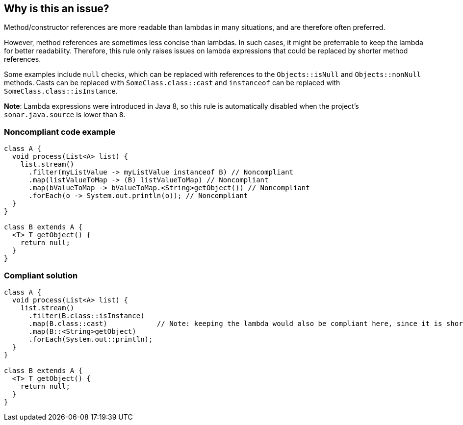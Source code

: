 == Why is this an issue?

Method/constructor references are more readable than lambdas in many situations, and are therefore often preferred.

However, method references are sometimes less concise than lambdas.
In such cases, it might be preferrable to keep the lambda for better readability.
Therefore, this rule only raises issues on lambda expressions that could be replaced by shorter method references.

Some examples include `null` checks, which can be replaced with references to the `Objects::isNull` and `Objects::nonNull` methods.
Casts can be replaced with `SomeClass.class::cast` and `instanceof` can be replaced with `SomeClass.class::isInstance`.

*Note*: Lambda expressions were introduced in Java 8, so this rule is automatically disabled when the project's `sonar.java.source` is lower than `8`.

=== Noncompliant code example

[source,java,diff-id=1,diff-type=noncompliant]
----
class A {
  void process(List<A> list) {
    list.stream()
      .filter(myListValue -> myListValue instanceof B) // Noncompliant
      .map(listValueToMap -> (B) listValueToMap) // Noncompliant
      .map(bValueToMap -> bValueToMap.<String>getObject()) // Noncompliant
      .forEach(o -> System.out.println(o)); // Noncompliant
  }
}

class B extends A {
  <T> T getObject() {
    return null;
  }
}
----


=== Compliant solution

[source,java,diff-id=1,diff-type=compliant]
----
class A {
  void process(List<A> list) {
    list.stream()
      .filter(B.class::isInstance)
      .map(B.class::cast)            // Note: keeping the lambda would also be compliant here, since it is shorter
      .map(B::<String>getObject)
      .forEach(System.out::println);
  }
}

class B extends A {
  <T> T getObject() {
    return null;
  }
}
----


ifdef::env-github,rspecator-view[]

'''
== Implementation Specification
(visible only on this page)

=== Message

Replace this lambda with a method reference. [(sonar.java.source not set. Assuming 8 or greater.)]


'''
== Comments And Links
(visible only on this page)

=== is duplicated by: S2212

=== on 26 Feb 2014, 12:19:41 Freddy Mallet wrote:
Is implemented by \http://jira.codehaus.org/browse/SONARJAVA-465

endif::env-github,rspecator-view[]

